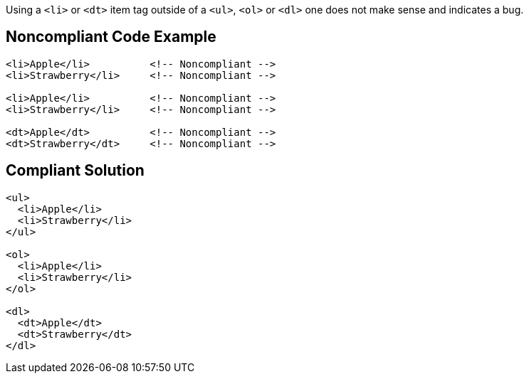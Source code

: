 Using a ``++<li>++`` or ``++<dt>++`` item tag outside of a ``++<ul>++``, ``++<ol>++`` or ``++<dl>++`` one does not make sense and indicates a bug.

== Noncompliant Code Example

----
<li>Apple</li>          <!-- Noncompliant -->
<li>Strawberry</li>     <!-- Noncompliant -->

<li>Apple</li>          <!-- Noncompliant -->
<li>Strawberry</li>     <!-- Noncompliant -->

<dt>Apple</dt>          <!-- Noncompliant -->
<dt>Strawberry</dt>     <!-- Noncompliant -->
----

== Compliant Solution

----
<ul>
  <li>Apple</li>
  <li>Strawberry</li>
</ul>

<ol>
  <li>Apple</li>
  <li>Strawberry</li>
</ol>

<dl>
  <dt>Apple</dt>
  <dt>Strawberry</dt>
</dl>
----
